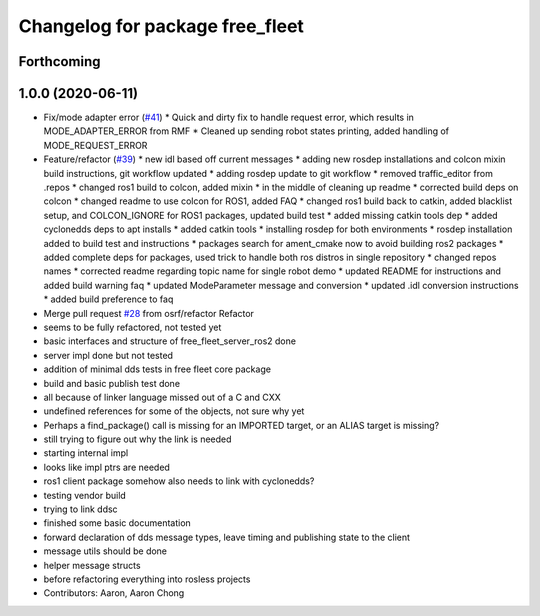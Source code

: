 ^^^^^^^^^^^^^^^^^^^^^^^^^^^^^^^^
Changelog for package free_fleet
^^^^^^^^^^^^^^^^^^^^^^^^^^^^^^^^

Forthcoming
-----------

1.0.0 (2020-06-11)
------------------
* Fix/mode adapter error (`#41 <https://github.com/osrf/free_fleet/issues/41>`_)
  * Quick and dirty fix to handle request error, which results in MODE_ADAPTER_ERROR from RMF
  * Cleaned up sending robot states printing, added handling of MODE_REQUEST_ERROR
* Feature/refactor (`#39 <https://github.com/osrf/free_fleet/issues/39>`_)
  * new idl based off current messages
  * adding new rosdep installations and colcon mixin build instructions, git workflow updated
  * adding rosdep update to git workflow
  * removed traffic_editor from .repos
  * changed ros1 build to colcon, added mixin
  * in the middle of cleaning up readme
  * corrected build deps on colcon
  * changed readme to use colcon for ROS1, added FAQ
  * changed ros1 build back to catkin, added blacklist setup, and COLCON_IGNORE for ROS1 packages, updated build test
  * added missing catkin tools dep
  * added cyclonedds deps to apt installs
  * added catkin tools
  * installing rosdep for both environments
  * rosdep installation added to build test and instructions
  * packages search for ament_cmake now to avoid building ros2 packages
  * added complete deps for packages, used trick to handle both ros distros in single repository
  * changed repos names
  * corrected readme regarding topic name for single robot demo
  * updated README for instructions and added build warning faq
  * updated ModeParameter message and conversion
  * updated .idl conversion instructions
  * added build preference to faq
* Merge pull request `#28 <https://github.com/osrf/free_fleet/issues/28>`_ from osrf/refactor
  Refactor
* seems to be fully refactored, not tested yet
* basic interfaces and structure of free_fleet_server_ros2 done
* server impl done but not tested
* addition of minimal dds tests in free fleet core package
* build and basic publish test done
* all because of linker language missed out of a C and CXX
* undefined references for some of the objects, not sure why yet
* Perhaps a find_package() call is missing for an IMPORTED target, or an ALIAS target is missing?
* still trying to figure out why the link is needed
* starting internal impl
* looks like impl ptrs are needed
* ros1 client package somehow also needs to link with cyclonedds?
* testing vendor build
* trying to link ddsc
* finished some basic documentation
* forward declaration of dds message types, leave timing and publishing state to the client
* message utils should be done
* helper message structs
* before refactoring everything into rosless projects
* Contributors: Aaron, Aaron Chong
